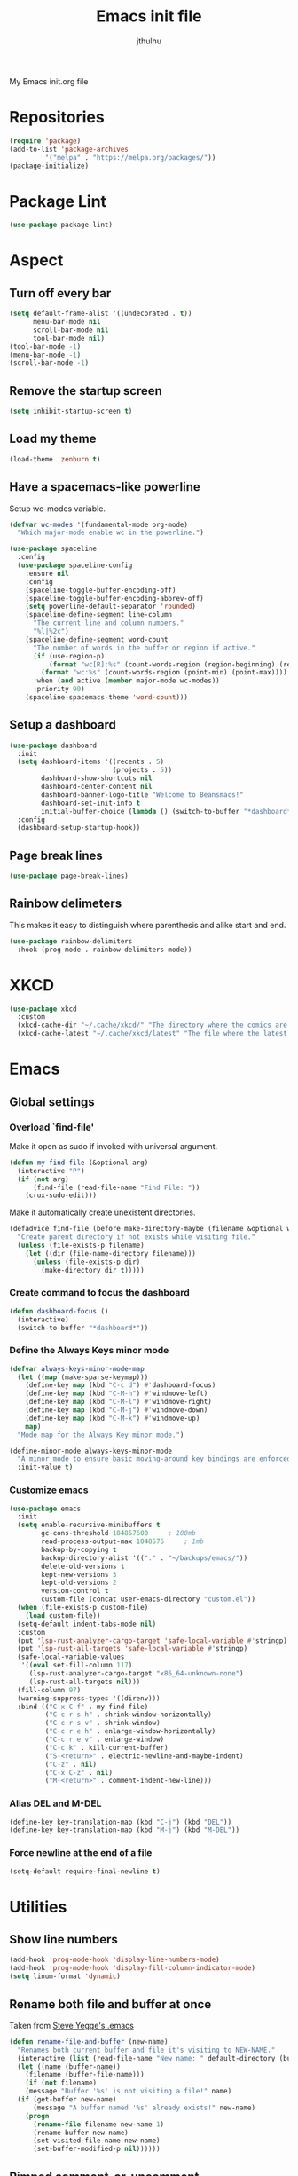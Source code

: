 #+title: Emacs init file
#+author: jthulhu
#+startup: indent

My Emacs init.org file
* Repositories
#+begin_src emacs-lisp :tangle yes 
  (require 'package)
  (add-to-list 'package-archives
	       '("melpa" . "https://melpa.org/packages/"))
  (package-initialize)
#+end_src
* Package Lint
#+begin_src emacs-lisp :tangle yes
  (use-package package-lint)
#+end_src
* Aspect
** Turn off every bar
#+begin_src emacs-lisp :tangle yes
  (setq default-frame-alist '((undecorated . t))
        menu-bar-mode nil
        scroll-bar-mode nil
        tool-bar-mode nil)
  (tool-bar-mode -1)
  (menu-bar-mode -1)
  (scroll-bar-mode -1)
#+end_src
** Remove the startup screen
#+begin_src emacs-lisp :tangle yes
  (setq inhibit-startup-screen t)
#+end_src
** Load my theme
#+begin_src emacs-lisp :tangle yes
  (load-theme 'zenburn t)
#+end_src
** Have a spacemacs-like powerline
Setup wc-modes variable.
#+begin_src emacs-lisp :tangle yes
  (defvar wc-modes '(fundamental-mode org-mode)
    "Which major-mode enable wc in the powerline.")
#+end_src

#+begin_src emacs-lisp :tangle yes
  (use-package spaceline
    :config
    (use-package spaceline-config
      :ensure nil
      :config
      (spaceline-toggle-buffer-encoding-off)
      (spaceline-toggle-buffer-encoding-abbrev-off)
      (setq powerline-default-separator 'rounded)
      (spaceline-define-segment line-column
        "The current line and column numbers."
        "%l|%2c")
      (spaceline-define-segment word-count
        "The number of words in the buffer or region if active."
        (if (use-region-p)
            (format "wc[R]:%s" (count-words-region (region-beginning) (region-end)))
          (format "wc:%s" (count-words-region (point-min) (point-max))))
        :when (and active (member major-mode wc-modes))
        :priority 90)
      (spaceline-spacemacs-theme 'word-count)))
#+end_src

** Setup a dashboard
#+begin_src emacs-lisp :tangle yes
  (use-package dashboard
    :init
    (setq dashboard-items '((recents . 5)
                            (projects . 5))
          dashboard-show-shortcuts nil
          dashboard-center-content nil
          dashboard-banner-logo-title "Welcome to Beansmacs!"
          dashboard-set-init-info t
          initial-buffer-choice (lambda () (switch-to-buffer "*dashboard*")))
    :config
    (dashboard-setup-startup-hook))
#+end_src
** Page break lines
#+begin_src emacs-lisp :tangle yes
  (use-package page-break-lines)
#+end_src
** Rainbow delimeters
This makes it easy to distinguish where parenthesis and alike start and end.
#+begin_src emacs-lisp :tangle yes
  (use-package rainbow-delimiters
    :hook (prog-mode . rainbow-delimiters-mode))
#+end_src
* XKCD
#+begin_src emacs-lisp :tangle yes
  (use-package xkcd
    :custom
    (xkcd-cache-dir "~/.cache/xkcd/" "The directory where the comics are stored.")
    (xkcd-cache-latest "~/.cache/xkcd/latest" "The file where the latest cached comics' number is stored."))
#+end_src
* Emacs
** Global settings
*** Overload `find-file'
Make it open as sudo if invoked with universal argument.
#+begin_src emacs-lisp :tangle yes
  (defun my-find-file (&optional arg)
    (interactive "P")
    (if (not arg)
        (find-file (read-file-name "Find File: "))
      (crux-sudo-edit)))
#+end_src
Make it automatically create unexistent directories.
#+begin_src emacs-lisp :tangle yes
  (defadvice find-file (before make-directory-maybe (filename &optional wildcards) activate)
    "Create parent directory if not exists while visiting file."
    (unless (file-exists-p filename)
      (let ((dir (file-name-directory filename)))
        (unless (file-exists-p dir)
          (make-directory dir t)))))
#+end_src
*** Create command to focus the dashboard
#+begin_src emacs-lisp :tangle yes
  (defun dashboard-focus ()
    (interactive)
    (switch-to-buffer "*dashboard*"))
#+end_src
*** Define the Always Keys minor mode
#+begin_src emacs-lisp :tangle yes
  (defvar always-keys-minor-mode-map
    (let ((map (make-sparse-keymap)))
      (define-key map (kbd "C-c d") #'dashboard-focus)
      (define-key map (kbd "C-M-h") #'windmove-left)
      (define-key map (kbd "C-M-l") #'windmove-right)
      (define-key map (kbd "C-M-j") #'windmove-down)
      (define-key map (kbd "C-M-k") #'windmove-up)
      map)
    "Mode map for the Always Key minor mode.")

  (define-minor-mode always-keys-minor-mode
    "A minor mode to ensure basic moving-around key bindings are enforced."
    :init-value t)
#+end_src
*** Customize emacs
#+begin_src emacs-lisp :tangle yes
  (use-package emacs
    :init
    (setq enable-recursive-minibuffers t
          gc-cons-threshold 104857600	  ; 100mb
          read-process-output-max 1048576	  ; 1mb
          backup-by-copying t
          backup-directory-alist '(("." . "~/backups/emacs/"))
          delete-old-versions t
          kept-new-versions 3
          kept-old-versions 2
          version-control t
          custom-file (concat user-emacs-directory "custom.el"))
    (when (file-exists-p custom-file)
      (load custom-file))
    (setq-default indent-tabs-mode nil)
    :custom
    (put 'lsp-rust-analyzer-cargo-target 'safe-local-variable #'stringp)
    (put 'lsp-rust-all-targets 'safe-local-variable #'stringp)
    (safe-local-variable-values
     '((eval set-fill-column 117)
       (lsp-rust-analyzer-cargo-target "x86_64-unknown-none")
       (lsp-rust-all-targets nil)))
    (fill-column 97)
    (warning-suppress-types '((direnv)))
    :bind (("C-x C-f" . my-find-file)
           ("C-c r s h" . shrink-window-horizontally)
           ("C-c r s v" . shrink-window)
           ("C-c r e h" . enlarge-window-horizontally)
           ("C-c r e v" . enlarge-window)
           ("C-c k" . kill-current-buffer)
           ("S-<return>" . electric-newline-and-maybe-indent)
           ("C-z" . nil)
           ("C-x C-z" . nil)
           ("M-<return>" . comment-indent-new-line)))
#+end_src
*** Alias DEL and M-DEL
#+begin_src emacs-lisp :tangle yes
  (define-key key-translation-map (kbd "C-j") (kbd "DEL"))
  (define-key key-translation-map (kbd "M-j") (kbd "M-DEL"))
#+end_src
*** Force newline at the end of a file
#+begin_src emacs-lisp :tangle yes
  (setq-default require-final-newline t)
#+end_src
* Utilities
** Show line numbers
#+begin_src emacs-lisp :tangle yes
  (add-hook 'prog-mode-hook 'display-line-numbers-mode)
  (add-hook 'prog-mode-hook 'display-fill-column-indicator-mode)
  (setq linum-format 'dynamic)
#+end_src
** Rename both file and buffer at once
Taken from [[http://steve.yegge.googlepages.com/my-dot-emacs-file][Steve Yegge's .emacs]]
#+begin_src emacs-lisp :tangle yes
  (defun rename-file-and-buffer (new-name)
    "Renames both current buffer and file it's visiting to NEW-NAME."
    (interactive (list (read-file-name "New name: " default-directory (buffer-name) nil (buffer-name))))
    (let ((name (buffer-name))
	  (filename (buffer-file-name)))
      (if (not filename)
	  (message "Buffer '%s' is not visiting a file!" name)
	(if (get-buffer new-name)
	    (message "A buffer named '%s' already exists!" new-name)
	  (progn
	    (rename-file filename new-name 1)
	    (rename-buffer new-name)
	    (set-visited-file-name new-name)
	    (set-buffer-modified-p nil))))))
#+end_src
** Pimped comment-or-uncomment
Not sure this is useful anymore, as I have the impression this was already the default behaviour
of the previous command on <C-x C-o>...
#+begin_src emacs-lisp :tangle yes
  (defun my/comment-or-uncomment ()
    "Comment or uncomment, based on the region."
    (interactive)
    (if (use-region-p)
	(comment-or-uncomment-region (region-beginning) (region-end))
      (comment-or-uncomment-region (line-beginning-position) (line-end-position))))
  (global-set-key (kbd "C-x C-o") #'my/comment-or-uncomment)
#+end_src
* God mode
#+begin_src emacs-lisp :tangle yes
  (use-package god-mode
    :init
    (global-set-key (kbd "<escape>") #'god-mode-all)
    :config
    (god-mode)
    (define-key god-local-mode-map (kbd "z") #'repeat))
#+end_src
* Flycheck
** Enable flycheck for the wanted languages
#+begin_src emacs-lisp :tangle yes
  (use-package flycheck
    :hook (rustic-mode tuareg-mode elisp-mode))
#+end_src
* Tree sitter
#+begin_src emacs-lisp :tangle yes
  (use-package tree-sitter
    :after tree-sitter-lang
    :init
    (global-tree-sitter-mode))

  (use-package tree-sitter-langs)
#+end_src
* Programming languages
** Beans
#+begin_src emacs-lisp :tangle yes
  (use-package beans)
#+end_src
** Rust
*** Rustic
#+begin_src emacs-lisp :tangle yes
  (use-package rustic
    :after rust-mode)
#+end_src
*** Flycheck rust
#+begin_src emacs-lisp :tangle yes
  (use-package flycheck-rust
    :commands flycheck-rust-setup
    :hook (flycheck-mode . flycheck-rust-setup))
#+end_src
** Python
*** Setup the `ipython3` interpreter
#+begin_src emacs-lisp :tangle yes
  (use-package python
    :mode ("\\.py\\'" . python-mode)
    :interpreter ("\\.py\\'" . python-mode)
    :when (executable-find "ipython")
    :custom
    (python-shell-interpreter "ipython")
    (python-shell-interpreter-args "--simple-prompt -i")
    (python-shell-prompt-regexp "In \\[[0-9]+\\]: ")
    (python-shell-prompt-output-regexp "Out\\[[0-9]+\\]")
    (python-shell-completion-setup-code "from IPython.core.completerlib import module_completion")
    (python-shell-completion-module-string-code "';'.join(module_completion('''%s'''))\n")
    (python-shell-completion-string-code "';'.join(get_ipython().Completer.all_completions('''%s'''))\n"))
#+end_src
*** Setup the LSP server
#+begin_src emacs-lisp :tangle yes
  (use-package lsp-pyright
    :hook
    (python-mode
     . (lambda ()
         (require 'lsp-pyright)
         (lsp)))
    :defer t)
#+end_src
** OCaml
*** OCP indent
#+begin_src emacs-lisp :tangle yes
  (use-package ocp-indent
    :init
    (setq byte-compile-warnings '(not cl-functions)))
#+end_src
*** Opam
#+begin_src emacs-lisp :tangle yes
  (require 'opam-user-setup "~/.emacs.d/opam-user-setup.el")
#+end_src
*** Tuareg
#+begin_src emacs-lisp :tangle yes
  (use-package tuareg
    :mode
    ("\\.ml\\'" . tuareg-mode)
    ("\\.mli\\'" . tuareg-mode)
    ("\\.mly\\'" . tuareg-menhir-mode))
#+end_src
*** Utop
#+begin_src emacs-lisp :tangle yes
  (use-package utop
    :hook (tuareg-mode . utop-minor-mode)
    :config
    (setq utop-edit-command nil
          utop-command "dune utop . -- -emacs"))
#+end_src
*** Merlin
#+begin_src emacs-lisp :tangle no
  (use-package merlin
    :hook
    (tuareg-mode . merlin-mode)
    (merlin-mode . company-mode)
    :custom (merlin-command "ocamlmerlin"))
#+end_src
*** Dune
#+begin_src emacs-lisp :tangle yes
  (use-package dune)
#+end_src
** Haskell
#+begin_src emacs-lisp :tangle no
  (use-package lsp-haskell)
#+end_src
** Lisp
*** Racket
#+begin_src emacs-lisp :tangle yes
  (use-package racket-mode
    :hook racket-xp-mode
    :init
    (add-to-list 'auto-mode-alist '("\\.rkt\\'" . racket-mode)))
 #+end_src
*** Scheme
#+begin_src emacs-lisp :tangle yes
  (use-package scheme-complete)
#+end_src
*** Geiser
Geiser seems to be broken for now.
#+begin_src emacs-lisp :tangle no
  (use-package geiser-mit)
#+end_src
*** Quack
Quack seems to dislike `racket-mode`.
#+begin_src emacs-lisp :tangle no
  (use-package quack)
#+end_src
** Bash
*** Bash completion
#+begin_src emacs-lisp :tangle yes 
  (autoload 'bash-completion-dynamic-complete
    "bash completion"
    "BASH completion hook")

  (use-package bash-completion
    :init
    (add-hook 'shell-dynamic-complete-functions 'bash-completion-dynamic-complete))
#+end_src
*** Load Bash aliases
#+begin_src emacs-lisp :tangle yes 
  (use-package load-bash-alias
    :config
    (setq load-bash-alias-bashrc-file "~/.bashrc"))
#+end_src
** LaTeX
*** AUCTeX
#+begin_src emacs-lisp :tangle yes
  (use-package tex
    :mode ("\\.tex\\'" . latex-mode)
    :hook ((LaTeX-mode . (lambda () (run-hooks 'prog-mode-hook)))
           (LaTeX-mode . flyspell-mode))
    :ensure auctex
    :custom
    (LaTeX-begin-regexp "begin\\b\\|\\[\\|\\If\\b\\|\\ForRange\\b\\|\\For\\b\\|\\Procedure\\b\
  \\|\\While\\b\\|\\Loop\\b")
    (LaTeX-end-regexp "end\\b\\|\\]\\|\\EndIf\\|\\EndFor\\b\\|\\EndProcedure\\b\\|\\EndWhile\\b\
  \\EndLoop\\b")
    (LaTeX-command "latex -shell-escape"))
  (use-package company-auctex
    :hook (LaTeX-mode . company-mode)
    :init
    (company-auctex-init))
#+end_src
*** Latex
#+begin_src emacs-lisp :tangle no
  (setq LaTeX-command "latex -shell-escape")
  (add-hook 'latex-mode-hook 'display-line-numbers-mode)
#+end_src
** Markdown
*** Pandoc
#+begin_src emacs-lisp :tangle yes
  (use-package pandoc-mode
    :commands pandoc-load-default-settings
    :hook markdown-mode
    (pandoc-mode . pandoc-load-default-settings))
#+end_src
** Nix
*** Nix mode
#+begin_src emacs-lisp :tangle yes 
  (use-package nix-mode
    :after (lsp-mode flycheck)
    :init
    (add-to-list 'lsp-language-id-configuration '(nix-mode . "nix"))
    (lsp-register-client
     (make-lsp-client :new-connection (lsp-stdio-connection '("rnix-lsp"))
                      :major-modes '(nix-mode)
                      :server-id 'nix))
    :config
    (diminish 'flycheck-mode)
    (define-key nix-mode-map (kbd "C-c n") #'helm-nixos-options))
#+end_src
*** Direnv
#+begin_src emacs-lisp :tangle yes
  (use-package direnv
    :commands direnv-update-environment
    :hook (prog-mode . direnv-update-environment)
    :config
    (direnv-mode)
    :custom
    (direnv-always-show-summary nil))
#+end_src
** J
#+begin_src emacs-lisp :tangle yes
  (use-package j-mode
    :mode "\\.ijs\\'"
    :hook (j-mode . (lambda ()
                      (run-hooks 'prog-mode-hook)
                      (rainbow-delimiters-mode-disable)))
    :config
    (setq j-console-cmd "jconsole")
    (put 'j-other-face 'face-alias 'font-lock-keyword-face)
    (put 'j-verb-face 'face-alias 'font-lock-keyword-face)
    (put 'j-adverb-face 'face-alias 'font-lock-preprocessor-face)
    (put 'j-conjunction-face 'face-alias 'j-adverb-face))
#+end_src
** Yuck
#+begin_src emacs-lisp :tangle yes
  (use-package yuck-mode)
#+end_src
** Prolog
#+begin_src emacs-lisp :tangle yes
  ;; (use-package prolog)
  (use-package ediprolog)
#+end_src
** Coq
#+begin_src emacs-lisp :tangle yes
  (use-package proof-general)
  (use-package company-coq
    :hook coq-mode)
#+end_src
** Lean
#+begin_src emacs-lisp :tangle yes
  (use-package lean)
#+end_src
* Parenthesis balencing
** Paredit
Currently not used
#+begin_src emacs-lisp :tangle no
  (use-package paredit
    :hook
    ((emacs-lisp-mode
      list-interaction-mode
      ielm-mode
      lisp-mode
      eval-expression-minibuffer-setup
      scheme-mode
      racket-mode
      racket-repl-mode
      dune-mode) . paredit-mode))
#+end_src
** Smartparens
#+begin_src emacs-lisp :tangle yes
  (use-package smartparens
    :init
    (require 'smartparens-config)
    :hook (prog-mode . smartparens-strict-mode))
#+end_src
* HTML Mode
#+begin_src emacs-lisp :tangle yes
  (use-package web-mode)
#+end_src
* LLVM
#+begin_src emacs-lisp :tangle yes
  (add-to-list 'load-path "~/.emacs.d/llvm-mode")
  (require 'llvm-mode)
  (require 'tablegen-mode)
#+end_src
* System Verilog
#+begin_src emacs-lisp :tangle yes
  (use-package verilog-mode
    :after lsp-mode
    :config
    (lsp-register-client
     (make-lsp-client :new-connection (lsp-stdio-connection '("svls"))
                      :major-modes '(verilog-mode)
                      :priority -1))
    (add-to-list 'lsp-language-id-configuration '(verilog-mode . "verilog"))
    (setq verilog-tool 'verilog-linter
          verilog-linter "svlint"))
#+end_src
* Debugger
#+begin_src emacs-lisp :tangle yes
  (use-package dap-mode
    :init
    (dap-register-debug-template
     "Rust::GDB Run Configuration"
     (list :type "gdb"
           :request "launch"
           :name "GDB::Run"
           :gdbpath "rust-gdb"
           :target nil
           :cwd nil)))
#+end_src
* Esup
#+begin_src emacs-lisp :tangle yes
  (use-package esup)
#+end_src
* Data languages
** YAML
Major mode for YAML configuration files.
#+begin_src emacs-lisp :tangle yes
  (use-package yaml-mode
    :mode "\\.yaml\\'")
#+end_src
** TOML
Major mode for TOML configuration files.
#+begin_src emacs-lisp :tangle yes
  (use-package toml-mode
    :mode "\\.toml\\'")
#+end_src
** JSON
Major mode for JSON configuration files.
#+begin_src emacs-lisp :tangle yes
  (use-package json-mode
    :mode "\\.json\\'")
#+end_src
* Diminish
#+begin_src emacs-lisp :tangle yes
  (use-package diminish)
#+end_src
* Company
#+begin_src emacs-lisp :tangle yes
  (use-package company
    :hook (prog-mode . company-mode)
    :config
    (diminish 'company-mode)
    (bind-key [remap completion-at-point] #'company-complete company-mode-map)
    (setq company-show-numbers nil
          company-tooltip-align-annotations t
          company-idle-delay 0
          company-minimum-prefix-length 3))
#+end_src
* Projectile
** Projectile
#+begin_src emacs-lisp :tangle yes
  (use-package projectile
    :hook (prog-mode . projectile-mode)
    :config
    (diminish 'projectile-mode))
#+end_src
  
* Disable font lock in speedbar-mode
Font lock allows customization of the font for selected regions of text.
Speedbar mode doesn't need that.
#+begin_src emacs-lisp :tangle yes
  (setq font-lock-global-modes '(not speedbar-mode))
#+end_src
* Gnutls algorithm
#+begin_src emacs-lisp :tangle yes
  (setq gnutls-algorithm-priority "NORMAL:-VERS-TLS1.3")
#+end_src
* Moving
** Ace window
#+begin_src emacs-lisp :tangle yes
  (use-package ace-window
    :config
    (setq aw-keys '(?q ?s ?d ?f ?g ?h ?j ?k ?l))
    :bind ("M-o" . ace-window))
#+end_src
** Ace jump mode
Fantastic mode that allows you to jump to any location on screen in less than three keystrokes.
However, this seems bugged lately...
#+begin_src emacs-lisp :tangle yes
  (use-package ace-jump-mode
    :bind ("C-." . ace-jump-mode))
#+end_src
** Jump char
Allow to jump even faster to a precise character, both forward and backward
#+begin_src emacs-lisp :tangle yes
  (use-package jump-char
    :bind (("M-h" . jump-char-forward)
	   ("M-m" . jump-char-backward))
    :config
    (setq jump-char-forward-key nil
	  jump-char-backward-key nil))
#+end_src
* Selecting
** Embrace
#+begin_src emacs-lisp :tangle yes
  (use-package embrace
    :bind (("C-," . embrace-commander))
    :hook
    (org-mode . embrace-org-mode-hook)
    (LaTeX-mode . embrace-LaTeX-mode-hook))
#+end_src
** Expand region
#+begin_src emacs-lisp :tangle yes
  (use-package expand-region
    :bind (("M-'" . er/expand-region)))
#+end_src
* Which key
#+begin_src emacs-lisp :tangle yes
  (use-package which-key
    :after (god-mode)  
    :config
    (diminish 'which-key-mode)
    (which-key-mode)
    (which-key-enable-god-mode-support))
#+end_src
* Org
** Org
Default configuration
#+begin_src emacs-lisp :tangle yes
  (defun my/text-scale-adjust-latex-previews ()
    "Adjust the size of the latex preview fragments when changing the
  buffer's text scale."
    (pcase major-mode
      ('latex-mode
       (dolist (ov (overlays-in (point-min) (point-max)))
         (if (eq (overlay-get ov 'category)
                 'preview-overlay)
             (my/text-scale--resize-fragment ov))))
      ('org-mode
       (dolist (ov (overlays-in (point-min) (point-max)))
         (if (eq (overlay-get ov 'org-overlay-type)
                 'org-latex-overlay)
             (my/text-scale--resize-fragment ov))))))

  (defun my/text-scale--resize-fragment (ov)
    (overlay-put
     ov 'display
     (cons 'image
           (plist-put
            (cdr (overlay-get ov 'display))
            :scale (+ 1.0 (* 0.25 (- text-scale-mode-amount 2)))))))

  (use-package org
    :hook (text-scale-mode . my/text-scale-adjust-latex-previews)
    :config
    (setq org-agenda-start-on-weekday 1
          org-modules '(ol-bbdb ol-bibtex ol-docview ol-gnus org-habit ol-info ol-irc ol-mhe ol-rmail ol-w3m)
          org-agenda-files (list "~/org/head.org" "~/org/school.org")
          org-preview-latex-default-process 'dvisvgm)
    (add-hook 'org-mode-hook (lambda () (setq-local backup-by-copying t)))
    :custom-face
    (org-level-1 ((t (:inherit outline-1 :height 1.25))))
    (org-level-2 ((t (:inherit outline-1 :height 1.2))))
    (org-level-3 ((t (:inherit outline-1 :height 1.15))))
    (org-level-4 ((t (:inherit outline-1 :height 1.1))))
    (org-level-5 ((t (:inherit outline-1 :height 1.05)))))
#+end_src
Auto-tangle
#+begin_src emacs-lisp :tangle yes
  (use-package org-auto-tangle
    :hook (org-mode . org-auto-tangle-mode)
    :init (setq org-auto-tangle-default t))
#+end_src
** Roam
#+begin_src emacs-lisp :tangle yes
  (use-package org-roam
    :init
    (setq org-roam-v2-ack t)
    :custom
    (org-roam-directory "~/em/roam/")
    (org-roam-completion-everywhere t)
    (org-roam-dailies-directory "log/")
    (org-roam-dailies-capture-templates
     '(("T" "(E)Timestamp" entry "* %<%R>>\n   %?"
	:if-new (file+head "%<%Y-%m-%d>.org.gpg" "#+title: %<%Y-%m-%d>\n"))))
    :bind (("C-c n l" . org-roam-buffer-toggle)
	   ("C-c n f" . org-roam-node-find)
	   ("C-c n i" . org-roam-node-insert)
	   :map org-mode-map
	   ("C-M-i" . completion-at-point)
	   :map org-roam-dailies-map
	   ("Y" . org-roam-dailies-capture-yesterday)
	   ("T" . org-roam-dailies-capture-tomorrow))
    :bind-keymap
    ("C-c n d" . org-roam-dailies-map)
    :config
    (require 'org-roam-dailies)
    (org-roam-setup)
    (org-roam-db-autosync-mode))
#+end_src
* LSP
** Setup main LSP
#+begin_src emacs-lisp :tangle yes
  (use-package lsp-mode
    :after (direnv)
    :init
    (setq lsp-keymap-prefix "C-c l"
          lsp-log-io nil)
    :config
    (diminish 'lsp-lens-mode)
    (define-key lsp-mode-map (kbd "C-c l") lsp-command-map)
    (setq lsp-file-watch-ignored
          '("[/\\\\]\\.direnv$"
            "[/\\\\]target$"
            "[/\\\\]\\.git")
          lsp-enable-suggest-server-download nil)
    :hook ((python-mode . lsp-deferred)
           (rust-mode . lsp-deferred)
           (tuareg-opam-mode . lsp-deferred)
           (nix-mode . lsp-deferred)
           (haskell-mode . lsp-deferred)
           (c-mode . lsp-deferred)
           (verilog-mode . lsp-deferred)
           (tuareg-mode . lsp-deferred)
           (lsp-mode . lsp-enable-which-key-integration))
    :commands (lsp lsp-deferred))
#+end_src
** LSP ui
#+begin_src emacs-lisp :tangle yes
  (use-package lsp-ui
    :commands lsp-ui-mode)
#+end_src
* Yasnippet
** Yasnippet
#+begin_src emacs-lisp :tangle yes
  (use-package yasnippet
    :bind (("M-n" . yas-next-field)
           ("M-p" . yas-prev-field)
           ("<C-return>" . yas-exit-snippet))
    :hook
    ((prog-mode org-mode) . yas-minor-mode)
    :config
    (diminish 'yas-minor-mode)
    (setq yas-verbosity 1
          yas-wrap-around-region t
          yas-snippet-dirs '(yasnippet-snippets-dir))
    (define-key yas-minor-mode-map (kbd "<tab>") nil)
    (define-key yas-minor-mode-map (kbd "TAB") nil)
    (define-key yas-minor-mode-map (kbd "M-<tab>") #'yas-expand))
#+end_src
** Actual snippets
#+begin_src emacs-lisp :tangle yes
  (use-package yasnippet-snippets)
#+end_src
* Vertico
#+begin_src emacs-lisp :tangle yes
  (use-package vertico
    :init
    (vertico-mode))
#+end_src
* TRAMP
** Tramp configuration
This seems buggy
#+begin_src emacs-lisp :tangle no
  (use-package tramp
    :config
    (setq password-cache-expiry nil))
#+end_src
Instead, let's set directly that value
#+begin_src emacs-lisp :tangle yes
  (setq password-cache-expiry nil)
#+end_src
#+begin_src emacs-lisp :tangle yes
  (use-package auth-source
    :ensure nil
    :custom
    (auth-source-save-behavior nil))
#+end_src
* Save place and history
** Save place
#+begin_src emacs-lisp :tangle yes
  (setq save-place-mode t)
#+end_src
** Save history
#+begin_src emacs-lisp :tangle yes
  (use-package savehist
    :ensure nil
    :init
    (savehist-mode))
#+end_src
* Crux
#+begin_src emacs-lisp :tangle yes 
  (use-package crux
    :bind (("C-c e" . crux-eval-and-replace)
	   ("C-<backspace>" . crux-kill-line-backwards)
	   ("C-c f" . crux-recentf-find-file)))
#+end_src
* Magit
#+begin_src emacs-lisp :tangle yes
  (use-package magit
    :bind (("C-x g" . magit-status)
	   ("C-x M-g" . magit-dispatch)
	   ("C-C M-g" . magit-file-dispatch)))
#+end_src
* ElDoc
#+begin_src emacs-lisp :tangle yes
  (use-package eldoc
    :config
    (diminish 'eldoc-mode))
#+end_src
* Eshell
#+begin_src emacs-lisp :tangle yes
  (use-package eshell
    :ensure nil
    :bind (("<f1>" . eshell)))
#+end_src

* Unison
A major mode for editing unison configuration files.
#+begin_src emacs-lisp :tangle yes
  (use-package unison-mode)
#+end_src

* Pass
#+begin_src emacs-lisp :tangle yes
  (use-package pass
    :bind (("C-c p" . pass)))
  (use-package pinentry)
#+end_src

* Search
** Deadgrep
#+begin_src emacs-lisp :tangle yes
  (use-package deadgrep
    :bind ("<f5>" . deadgrep))
#+end_src
